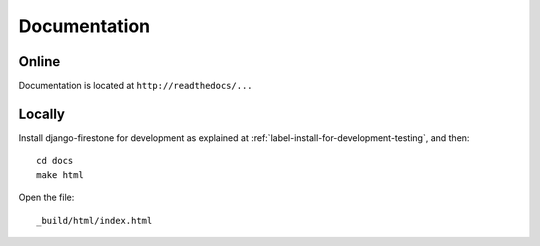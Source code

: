 Documentation
=================

Online
^^^^^^^^^
Documentation is located at ``http://readthedocs/...``

Locally
^^^^^^^^^
Install django-firestone for development as explained at :ref:`label-install-for-development-testing`, and then::

    cd docs
    make html

Open the file::
        
        _build/html/index.html
